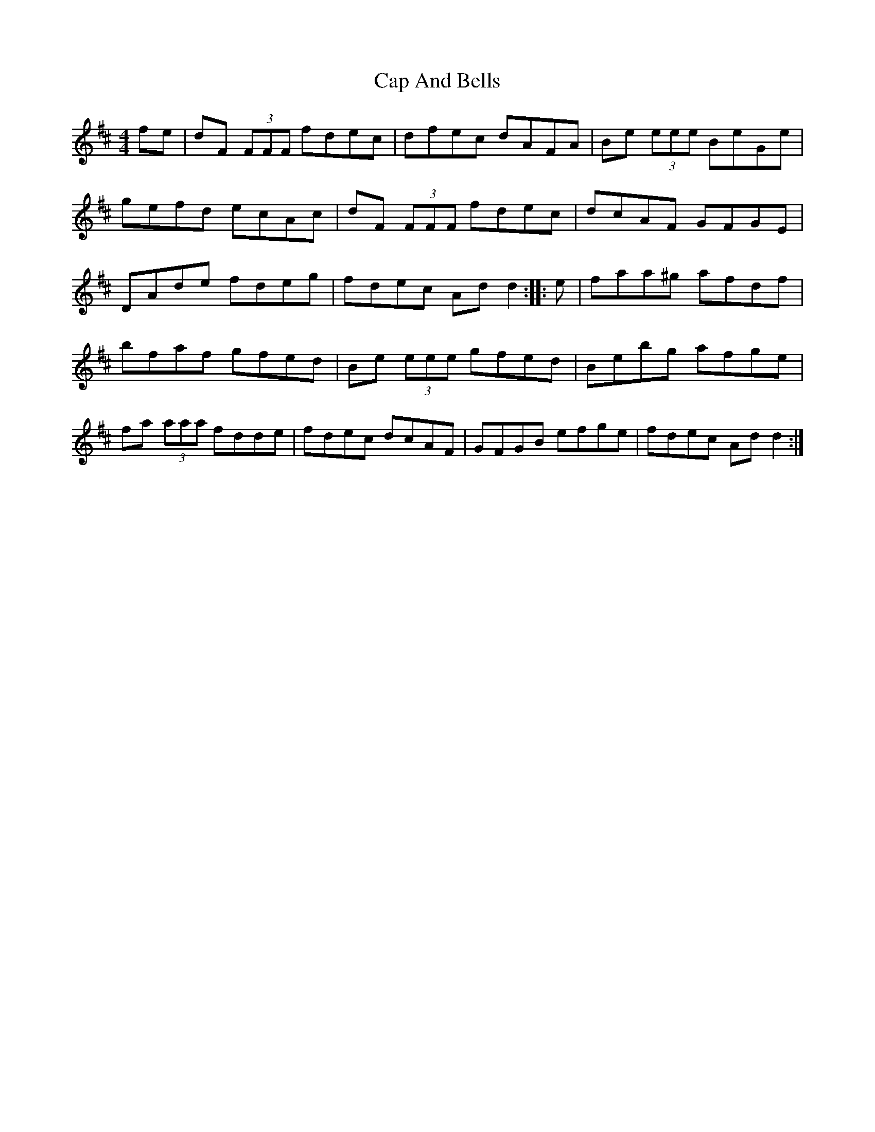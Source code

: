 X: 2
T: Cap And Bells
Z: radriano
S: https://thesession.org/tunes/3005#setting16161
R: reel
M: 4/4
L: 1/8
K: Dmaj
fe | dF (3FFF fdec | dfec dAFA | Be (3eee BeGe |gefd ecAc | dF (3FFF fdec | dcAF GFGE |DAde fdeg | fdec Add2 :: e| faa^g afdf |bfaf gfed | Be (3eee gfed | Bebg afge |fa (3aaa fdde | fdec dcAF | GFGB efge | fdec Add2 :|
